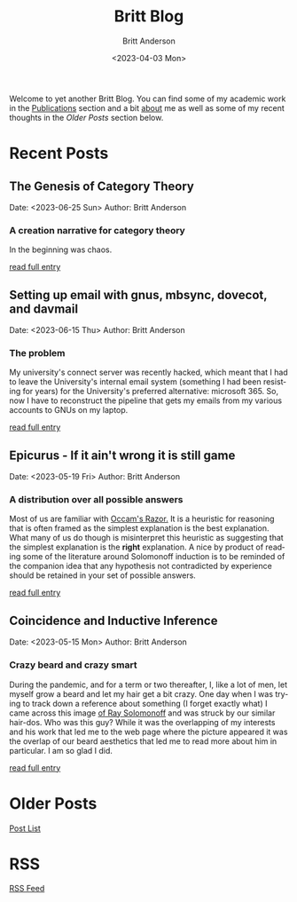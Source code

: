 # -*- org-link-file-path-type: relative; -*-
#+Title: Britt Blog
#+email: britt@b3l.xyz
#+options: timestamp:t title:t toc:nil todo:t |:t
#+date: <2023-04-03 Mon>
#+author: Britt Anderson
#+email: britt@uwaterloo.ca
#+language: en
#+select_tags: export
#+exclude_tags: noexport
#+creator: Emacs 28.2 (Org mode 9.6-pre)

Welcome to yet another Britt Blog. You can find some of my academic work in the [[file:pubs.org][Publications]] section and a bit [[file:about.org][about]] me as well as some of my recent thoughts in the [[* Older Posts][Older Posts]] section below. 


#+begin_src emacs-lisp :exports none :results silent
  (load-file "./../helper-functions.el")
#+end_src

#+begin_src emacs-lisp :exports none :results silent
  (clean-and-refresh-new-posts "./posts/" 4)
#+end_src


* Recent Posts
**  The Genesis of Category Theory
Date: <2023-06-25 Sun>
Author: Britt Anderson

*** A creation narrative for category theory
In the beginning was chaos.

[[/home/britt/gitRepos/brittAnderson.github.io/raw/posts/2023-06-24-the-genesis-of-category-theory.org][read full entry]] 

**  Setting up email with gnus, mbsync, dovecot, and davmail
Date: <2023-06-15 Thu>
Author: Britt Anderson

*** The problem
My university's connect server was recently hacked, which meant that I had to leave the University's internal email system (something I had been resisting for years) for the University's preferred alternative: microsoft 365. So, now I have to reconstruct the pipeline that gets my emails from my various accounts to GNUs on my laptop.

[[/home/britt/gitRepos/brittAnderson.github.io/raw/posts/2023-06-15-gnus-email-and-microsoft365.org][read full entry]] 

**  Epicurus - If it ain't wrong it is still game
Date: <2023-05-19 Fri>
Author: Britt Anderson

*** A distribution over all possible answers
Most of us are familiar with [[https://en.wikipedia.org/wiki/Occam%27s_razor][Occam's Razor.]] It is a heuristic for reasoning that is often framed as the simplest explanation is the best explanation. What many of us do though is misinterpret this heuristic as suggesting that the simplest explanation is the *right* explanation. A nice by product of reading some of the literature around Solomonoff induction is to be reminded of the companion idea that any hypothesis not contradicted by experience should be retained in your set of possible answers.

[[/home/britt/gitRepos/brittAnderson.github.io/raw/posts/2023-05-19-epicurus.org][read full entry]] 

**  Coincidence and Inductive Inference
Date: <2023-05-15 Mon>
Author: Britt Anderson

*** Crazy beard and crazy smart
During the pandemic, and for a term or two thereafter, I, like a lot of men, let myself grow a beard and let my hair get a bit crazy. One day when I was trying to track down a reference about something (I forget exactly what) I came across this image [[https://external-content.duckduckgo.com/iu/?u=https%3A%2F%2Ftse1.mm.bing.net%2Fth%3Fid%3DOIP.wJ0Z713Zmu1ymJu7dv45IAHaKt%26pid%3DApi&f=1&ipt=65c31f7f09559cc54323f891c4c0812e607b7698085d75222ca366bd551e99a7&ipo=images][of Ray Solomonoff]] and was struck by our similar hair-dos. Who was this guy? While it was the overlapping of my interests and his work that led me to the web page where the picture appeared it was the overlap of our beard aesthetics that led me to read more about him in particular. I am so glad I did.

[[/home/britt/gitRepos/brittAnderson.github.io/raw/posts/2023-05-15-inductive-inference.org][read full entry]] 


* Older Posts
[[file:posts.org][Post List]]

* RSS
[[https://brittanderson.github.io/posts/sitemap.xml][RSS Feed]]
